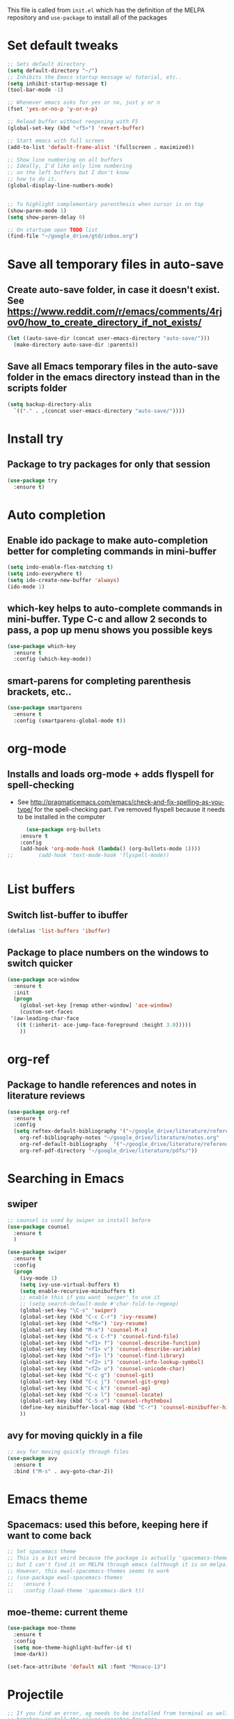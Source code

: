 #+STARTIP: overview

This file is called from ~init.el~ which has the definition of the MELPA repository and  ~use-package~ to install all of the packages

* Set default tweaks

#+BEGIN_SRC emacs-lisp
  ;; Sets default directory
  (setq default-directory "~/")
  ;; Inhibits the Emacs startup message w/ tutorial, etc..
  (setq inhibit-startup-message t)
  (tool-bar-mode -1)

  ;; Whenever emacs asks for yes or no, just y or n
  (fset 'yes-or-no-p 'y-or-n-p)

  ;; Reload buffer without reopening with F5
  (global-set-key (kbd "<f5>") 'revert-buffer)

  ;; Start emacs with full screen
  (add-to-list 'default-frame-alist '(fullscreen . maximized))

  ;; Show line numbering on all buffers
  ;; Ideally, I'd like only line numbering
  ;; on the left buffers but I don't know
  ;; how to do it.
  (global-display-line-numbers-mode)


  ;; To highlight complementary parenthesis when cursor is on top
  (show-paren-mode 1)
  (setq show-paren-delay 0)

  ;; On startupm open TODO list
  (find-file "~/google_drive/gtd/inbox.org")
#+END_SRC

* Save all temporary files in auto-save

** Create auto-save folder, in case it doesn't exist. See https://www.reddit.com/r/emacs/comments/4rjov0/how_to_create_directory_if_not_exists/

 #+BEGIN_SRC emacs-lisp
   (let ((auto-save-dir (concat user-emacs-directory "auto-save/")))
     (make-directory auto-save-dir :parents))
 #+END_SRC

** Save all Emacs temporary files in the auto-save folder in the emacs directory instead than in the scripts folder

 #+BEGIN_SRC emacs-lisp
   (setq backup-directory-alis
	 `(("." . ,(concat user-emacs-directory "auto-save/"))))
 #+END_SRC

* Install try
** Package to try packages for only that session
 #+BEGIN_SRC emacs-lisp
  (use-package try
    :ensure t)
 #+END_SRC

* Auto completion 
** Enable ido package to make auto-completion better for completing commands in mini-buffer
 #+BEGIN_SRC emacs-lisp
   (setq indo-enable-flex-matching t)
   (setq indo-everywhere t)
   (setq ido-create-new-buffer 'always)
   (ido-mode 1)
 #+END_SRC

** which-key helps to auto-complete commands in mini-buffer. Type C-c and allow 2 seconds to pass, a pop up menu shows you possible keys
 #+BEGIN_SRC emacs-lisp
   (use-package which-key
     :ensure t
     :config (which-key-mode))
 #+END_SRC

** smart-parens for completing parenthesis brackets, etc..
#+BEGIN_SRC emacs-lisp
  (use-package smartparens
    :ensure t
    :config (smartparens-global-mode t))
#+END_SRC

* org-mode
** Installs and loads org-mode + adds flyspell for spell-checking
   - See http://pragmaticemacs.com/emacs/check-and-fix-spelling-as-you-type/ for the spell-checking part. I've removed flyspell because it needs to be installed in the computer
 #+BEGIN_SRC emacs-lisp
      (use-package org-bullets
	:ensure t
	:config
	(add-hook 'org-mode-hook (lambda() (org-bullets-mode 1))))
;;        (add-hook 'text-mode-hook 'flyspell-mode))
 #+END_SRC

#+BEGIN_SRC emacs-lisp

#+END_SRC

* List buffers
** Switch list-buffer to ibuffer
 #+BEGIN_SRC emacs-lisp
   (defalias 'list-buffers 'ibuffer)
 #+END_SRC
** Package to place numbers on the windows to switch quicker
 #+BEGIN_SRC emacs-lisp
   (use-package ace-window
     :ensure t
     :init
     (progn
       (global-set-key [remap other-window] 'ace-window)
       (custom-set-faces
	'(aw-leading-char-face
	  ((t (:inherit- ace-jump-face-foreground :height 3.0)))))
       ))
 #+END_SRC

* org-ref
** Package to handle references and notes in literature reviews
 #+BEGIN_SRC emacs-lisp
   (use-package org-ref
     :ensure t
     :config
     (setq reftex-default-bibliography '("~/google_drive/literature/references.bib")
	   org-ref-bibliography-notes "~/google_drive/literature/notes.org"
	   org-ref-default-bibliography  '("~/google_drive/literature/references.bib")
	   org-ref-pdf-directory "~/google_drive/literature/pdfs/"))
 #+END_SRC

* Searching in Emacs
** swiper
#+BEGIN_SRC emacs-lisp
  ;; counsel is used by swiper so install before
  (use-package counsel
    :ensure t
    )

  (use-package swiper
    :ensure t
    :config
    (progn
      (ivy-mode 1)
      (setq ivy-use-virtual-buffers t)
      (setq enable-recursive-minibuffers t)
      ;; enable this if you want `swiper' to use it
      ;; (setq search-default-mode #'char-fold-to-regexp)
      (global-set-key "\C-s" 'swiper)
      (global-set-key (kbd "C-c C-r") 'ivy-resume)
      (global-set-key (kbd "<f6>") 'ivy-resume)
      (global-set-key (kbd "M-x") 'counsel-M-x)
      (global-set-key (kbd "C-x C-f") 'counsel-find-file)
      (global-set-key (kbd "<f1> f") 'counsel-describe-function)
      (global-set-key (kbd "<f1> v") 'counsel-describe-variable)
      (global-set-key (kbd "<f1> l") 'counsel-find-library)
      (global-set-key (kbd "<f2> i") 'counsel-info-lookup-symbol)
      (global-set-key (kbd "<f2> u") 'counsel-unicode-char)
      (global-set-key (kbd "C-c g") 'counsel-git)
      (global-set-key (kbd "C-c j") 'counsel-git-grep)
      (global-set-key (kbd "C-c k") 'counsel-ag)
      (global-set-key (kbd "C-x l") 'counsel-locate)
      (global-set-key (kbd "C-S-o") 'counsel-rhythmbox)
      (define-key minibuffer-local-map (kbd "C-r") 'counsel-minibuffer-history)
      ))
#+END_SRC

** avy for moving quickly in a file
#+BEGIN_SRC emacs-lisp
  ;; avy for moving quickly through files
  (use-package avy
    :ensure t
    :bind ("M-s" . avy-goto-char-2))
#+END_SRC

* Emacs theme
** Spacemacs: used this before, keeping here if want to come back

 #+BEGIN_SRC emacs-lisp
   ;; Set spacemacs theme
   ;; This is a bit weird because the package is actually 'spacemacs-theme'
   ;; but I can't find it on MELPA through emacs (although it is on melpa.org)
   ;; However, this ewal-spacemacs-themes seems to work
   ;; (use-package ewal-spacemacs-themes
   ;;   :ensure t
   ;;   :config (load-theme 'spacemacs-dark t))
 #+END_SRC

** moe-theme: current theme
  #+BEGIN_SRC emacs-lisp
    (use-package moe-theme
      :ensure t
      :config
      (setq moe-theme-highlight-buffer-id t)
      (moe-dark))

    (set-face-attribute 'default nil :font "Monaco-13")
  #+END_SRC

* Projectile
#+BEGIN_SRC emacs-lisp
;; If you find an error, ag needs to be installed from terminal as well.
;; homebrew install the_silver_searcher for macs
;; sudo apt-get install silversearcher-ag from ubuntu

  ;; Helm search for projectile. Allows to search for files within a project
  (use-package helm-projectile
    :ensure t
    :config
    (helm-projectile-on))
  
  ;; Needed by helm-projectile for esearch
  (use-package helm-ag
    :ensure t)

  (use-package projectile
    :ensure t
    :bind ("C-c p" . projectile-command-map)
    :config
    (projectile-global-mode)
  (setq projectile-completion-system 'helm)
  (setq projectile-switch-project-action 'helm-projectile))


    ;; (use-package counsel-projectile
    ;; :ensure t
    ;; :config
    ;; ;; (counsel-projectile-mode))

#+END_SRC
* ESS for statistics

** Load ESS
 #+BEGIN_SRC emacs-lisp
   (use-package ess
     :ensure t
     :init (require 'ess-site))
 #+END_SRC

** Tweaks to ESS config
#+BEGIN_SRC emacs-lisp
  ;; Don't restore history or save on exit
  (setq-default inferior-R-args "--no-restore-history --no-save")

  ;; Smartparens in R repl.
  (add-hook 'ess-R-post-run-hook (lambda () (smartparens-mode 1)))
  (add-hook 'inferior-ess-mode-hook (lambda () (smartparens-mode 1)))

  ;; Set the style to RStudio. This gives me stuff like tab spaces are 2 spaces not 4
  (setq ess-default-style 'RStudio)
#+END_SRC

** Auto-completion in ESS
#+BEGIN_SRC emacs-lisp
  (use-package auto-complete
    :ensure t
    :init
    (progn
      (ac-config-default)
      (global-auto-complete-mode t)
      ))

  ;; To allow for TAB completion
  ;; https://stackoverflow.com/questions/49232454/emacs-ess-how-to-auto-complete-library-function
  (use-package company
    :ensure t
    :init (require 'company))

  (setq tab-always-indent 'complete)

  (setq company-idle-delay 0.5
	company-show-numbers t
	company-minimum-prefix-length 2
	company-tooltip-flip-when-above t)

  (global-set-key (kbd "C-M-/") #'company-complete)
  (global-company-mode)
  (defun my-ess-hook ()
    ;; ensure company-R-library is in ESS backends
    (make-local-variable 'company-backends)
    (cl-delete-if (lambda (x) (and (eq (car-safe x) 'company-R-args))) company-backends)
    (push (list 'company-R-args 'company-R-objects 'company-R-library :separate)
	  company-backends))
	  (add-hook 'ess-mode-hook 'my-ess-hook)
	  (with-eval-after-load 'ess
    (setq ess-use-company t))
#+END_SRC

** Pipe operator shortcut
#+BEGIN_SRC emacs-lisp
  ;; Taken from https://github.com/karawoo/prelude/blob/db60a8e448757b1e07b7323e411c3d5d4d1b7d45/personal/custom.el
  ;; %>% shortcut
  ;; http://emacs.stackexchange.com/a/8055/7060
  (defun then_R_operator ()
    "R - %>% operator or 'then' pipe operator"
    (interactive)
    (insert "%>%"))
  (define-key ess-mode-map (kbd "C->") 'then_R_operator)
  (define-key inferior-ess-mode-map (kbd "C->") 'then_R_operator)
#+END_SRC

** Assign operator shortcut
#+BEGIN_SRC emacs-lisp
  (defun assign_R_operator ()
    "R - Insert <- operator"
    (interactive)
    (insert " <- "))
  (define-key ess-mode-map (kbd "C-<") 'assign_R_operator)
  (define-key inferior-ess-mode-map (kbd "C-<") 'assign_R_operator)
#+END_SRC

** Make Shift-Enter do a lot in ESS
#+BEGIN_SRC emacs-lisp
  (setq ess-ask-for-ess-directory nil)
  (add-hook 'inferior-ess-mode-hook
      '(lambda nil
	    (define-key inferior-ess-mode-map [\C-up]
		'comint-previous-matching-input-from-input)
	    (define-key inferior-ess-mode-map [\C-down]
		'comint-next-matching-input-from-input)
	    (define-key inferior-ess-mode-map [\C-x \t]
		'comint-dynamic-complete-filename)
       )
   )

  (setq ess-ask-for-ess-directory nil)
    (setq ess-local-process-name "R")
    (setq ansi-color-for-comint-mode 'filter)
    (setq comint-scroll-to-bottom-on-input t)
    (setq comint-scroll-to-bottom-on-output t)
    (setq comint-move-point-for-output t)

    (defun my-ess-start-R ()
      (interactive)
      (if (not (member "*R*" (mapcar (function buffer-name) (buffer-list))))
	(progn
	  (delete-other-windows)
	  (setq w1 (selected-window))
	  (setq w1name (buffer-name))
	  (setq w2 (split-window w1 nil t))
	  (R)
	  (set-window-buffer w2 "*R*")
	  (set-window-buffer w1 w1name))))
#+END_SRC

** Scratch script R
#+BEGIN_SRC emacs-lisp
  (defun R-scratch ()
    (interactive)
    (progn
      (delete-other-windows)
      (setq new-buf (get-buffer-create "scratch.R"))
      (switch-to-buffer new-buf)
      (R-mode)
      (setq w1 (selected-window))
      (setq w1name (buffer-name))
      (setq w2 (split-window w1 nil t))
      (if (not (member "*R*" (mapcar (function buffer-name) (buffer-list))))
	  (R))
      (set-window-buffer w2 "*R*")
      (set-window-buffer w1 w1name)))

  (global-set-key (kbd "C-x 9") 'R-scratch)
#+END_SRC

** Add Shiny shortcut
#+BEGIN_SRC emacs-lisp
  (defun ess-r-shiny-run-app (&optional arg)
    "Interface for `shiny::runApp()'.
     With prefix ARG ask for extra args."
    (interactive)
    (inferior-ess-r-force)
    (ess-eval-linewise
     "shiny::runApp(\".\")\n" "Running app" arg
     '("" (read-string "Arguments: " "recompile = TRUE"))))
#+END_SRC




